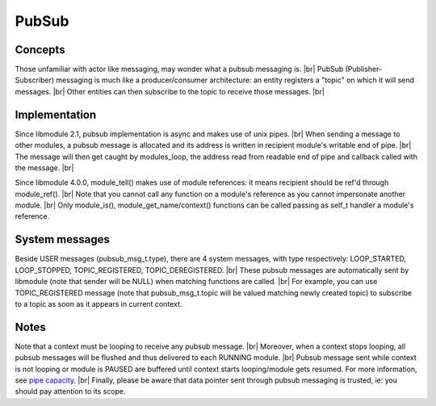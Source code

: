.. |br| raw:: html

   <br />

PubSub
======

Concepts
--------

Those unfamiliar with actor like messaging, may wonder what a pubsub messaging is. |br|
PubSub (Publisher-Subscriber) messaging is much like a producer/consumer architecture: an entity registers a "topic" on which it will send messages. |br|
Other entities can then subscribe to the topic to receive those messages. |br|

Implementation
--------------

Since libmodule 2.1, pubsub implementation is async and makes use of unix pipes. |br|
When sending a message to other modules, a pubsub message is allocated and its address is written in recipient module's writable end of pipe. |br|
The message will then get caught by modules_loop, the address read from readable end of pipe and callback called with the message. |br|

Since libmodule 4.0.0, module_tell() makes use of module references: it means recipient should be ref'd through module_ref(). |br|
Note that you cannot call any function on a module's reference as you cannot impersonate another module. |br|
Only module_is(), module_get_name/context() functions can be called passing as self_t handler a module's reference.

System messages
---------------

Beside USER messages (pubsub_msg_t.type), there are 4 system messages, with type respectively: LOOP_STARTED, LOOP_STOPPED, TOPIC_REGISTERED, TOPIC_DEREGISTERED. |br|
These pubsub messages are automatically sent by libmodule (note that sender will be NULL) when matching functions are called. |br|
For example, you can use TOPIC_REGISTERED message (note that pubsub_msg_t.topic will be valued matching newly created topic) to subscribe to a topic as soon as it appears in current context.

Notes
-----

Note that a context must be looping to receive any pubsub message. |br|
Moreover, when a context stops looping, all pubsub messages will be flushed and thus delivered to each RUNNING module. |br|
Pubsub message sent while context is not looping or module is PAUSED are buffered until context starts looping/module gets resumed. For more information, see `pipe capacity <https://linux.die.net/man/7/pipe>`_. |br|
Finally, please be aware that data pointer sent through pubsub messaging is trusted, ie: you should pay attention to its scope.
